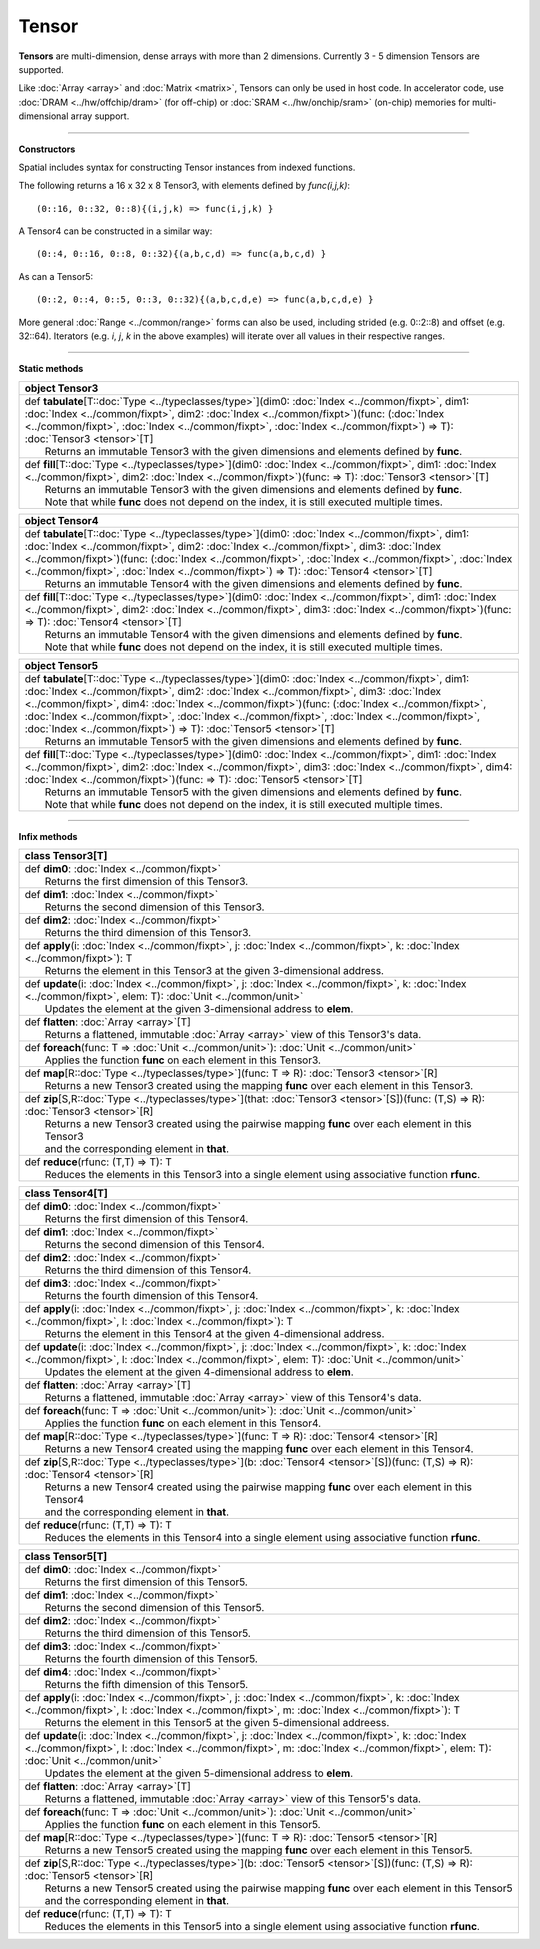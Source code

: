 .. role:: black
.. role:: gray
.. role:: silver
.. role:: white
.. role:: maroon
.. role:: red
.. role:: fuchsia
.. role:: pink
.. role:: orange
.. role:: yellow
.. role:: lime
.. role:: green
.. role:: olive
.. role:: teal
.. role:: cyan
.. role:: aqua
.. role:: blue
.. role:: navy
.. role:: purple

.. _Tensor:

Tensor
======


**Tensors** are multi-dimension, dense arrays with more than 2 dimensions. Currently 3 - 5 dimension Tensors are supported.

Like :doc:`Array <array>` and :doc:`Matrix <matrix>`, Tensors can only be used in host code. In accelerator code, use :doc:`DRAM <../hw/offchip/dram>` (for off-chip) or :doc:`SRAM <../hw/onchip/sram>` (on-chip) memories
for multi-dimensional array support.


-------------------------

**Constructors**

Spatial includes syntax for constructing Tensor instances from indexed functions. 


The following returns a 16 x 32 x 8 Tensor3, with elements defined by `func(i,j,k)`::

  (0::16, 0::32, 0::8){(i,j,k) => func(i,j,k) }


A Tensor4 can be constructed in a similar way:: 

  (0::4, 0::16, 0::8, 0::32){(a,b,c,d) => func(a,b,c,d) }


As can a Tensor5::
  
  (0::2, 0::4, 0::5, 0::3, 0::32){(a,b,c,d,e) => func(a,b,c,d,e) }


More general :doc:`Range <../common/range>` forms can also be used, including strided (e.g. 0::2::8) and offset (e.g. 32::64). 
Iterators (e.g. `i`, `j`, `k` in the above examples) will iterate over all values in their respective ranges.


-------------------------

**Static methods**

+----------+--------------------------------------------------------------------------------------------------------------------------------------------------------------------------------------------------------------------------------------------------------------------------------------------------------------------------------+
| object     **Tensor3**                                                                                                                                                                                                                                                                                                                    |
+==========+================================================================================================================================================================================================================================================================================================================================+
| |    def   **tabulate**\[T\::doc:`Type <../typeclasses/type>`\]\(dim0\: :doc:`Index <../common/fixpt>`, dim1\: :doc:`Index <../common/fixpt>`, dim2\: :doc:`Index <../common/fixpt>`\)\(func\: \(:doc:`Index <../common/fixpt>`, :doc:`Index <../common/fixpt>`, :doc:`Index <../common/fixpt>`\) => T\)\: :doc:`Tensor3 <tensor>`\[T\]   |
| |            Returns an immutable Tensor3 with the given dimensions and elements defined by **func**.                                                                                                                                                                                                                                     |
+----------+--------------------------------------------------------------------------------------------------------------------------------------------------------------------------------------------------------------------------------------------------------------------------------------------------------------------------------+
| |    def   **fill**\[T\::doc:`Type <../typeclasses/type>`\]\(dim0\: :doc:`Index <../common/fixpt>`, dim1\: :doc:`Index <../common/fixpt>`, dim2\: :doc:`Index <../common/fixpt>`\)\(func\: => T\)\: :doc:`Tensor3 <tensor>`\[T\]                                                                                                          |
| |            Returns an immutable Tensor3 with the given dimensions and elements defined by **func**.                                                                                                                                                                                                                                     |
| |            Note that while **func** does not depend on the index, it is still executed multiple times.                                                                                                                                                                                                                                  |
+----------+--------------------------------------------------------------------------------------------------------------------------------------------------------------------------------------------------------------------------------------------------------------------------------------------------------------------------------+




+----------+-------------------------------------------------------------------------------------------------------------------------------------------------------------------------------------------------------------------------------------------------------------------------------------------------------------------------------------------------------------------------------------------------------+
| object     **Tensor4**                                                                                                                                                                                                                                                                                                                                                                                           |
+==========+=======================================================================================================================================================================================================================================================================================================================================================================================================+
| |    def   **tabulate**\[T\::doc:`Type <../typeclasses/type>`\]\(dim0\: :doc:`Index <../common/fixpt>`, dim1\: :doc:`Index <../common/fixpt>`, dim2\: :doc:`Index <../common/fixpt>`, dim3\: :doc:`Index <../common/fixpt>`\)\(func\: \(:doc:`Index <../common/fixpt>`, :doc:`Index <../common/fixpt>`, :doc:`Index <../common/fixpt>`, :doc:`Index <../common/fixpt>`\) => T\)\: :doc:`Tensor4 <tensor>`\[T\]   |
| |            Returns an immutable Tensor4 with the given dimensions and elements defined by **func**.                                                                                                                                                                                                                                                                                                            |
+----------+-------------------------------------------------------------------------------------------------------------------------------------------------------------------------------------------------------------------------------------------------------------------------------------------------------------------------------------------------------------------------------------------------------+
| |    def   **fill**\[T\::doc:`Type <../typeclasses/type>`\]\(dim0\: :doc:`Index <../common/fixpt>`, dim1\: :doc:`Index <../common/fixpt>`, dim2\: :doc:`Index <../common/fixpt>`, dim3\: :doc:`Index <../common/fixpt>`\)\(func\: => T\)\: :doc:`Tensor4 <tensor>`\[T\]                                                                                                                                          |
| |            Returns an immutable Tensor4 with the given dimensions and elements defined by **func**.                                                                                                                                                                                                                                                                                                            |
| |            Note that while **func** does not depend on the index, it is still executed multiple times.                                                                                                                                                                                                                                                                                                         |
+----------+-------------------------------------------------------------------------------------------------------------------------------------------------------------------------------------------------------------------------------------------------------------------------------------------------------------------------------------------------------------------------------------------------------+





+----------+------------------------------------------------------------------------------------------------------------------------------------------------------------------------------------------------------------------------------------------------------------------------------------------------------------------------------------------------------------------------------------------------------------------------------------------------------------------------------+
| object     **Tensor5**                                                                                                                                                                                                                                                                                                                                                                                                                                                                  |
+==========+==============================================================================================================================================================================================================================================================================================================================================================================================================================================================================+
| |    def   **tabulate**\[T\::doc:`Type <../typeclasses/type>`\]\(dim0\: :doc:`Index <../common/fixpt>`, dim1\: :doc:`Index <../common/fixpt>`, dim2\: :doc:`Index <../common/fixpt>`, dim3\: :doc:`Index <../common/fixpt>`, dim4\: :doc:`Index <../common/fixpt>`\)\(func\: \(:doc:`Index <../common/fixpt>`, :doc:`Index <../common/fixpt>`, :doc:`Index <../common/fixpt>`, :doc:`Index <../common/fixpt>`, :doc:`Index <../common/fixpt>`\) => T\)\: :doc:`Tensor5 <tensor>`\[T\]   |
| |            Returns an immutable Tensor5 with the given dimensions and elements defined by **func**.                                                                                                                                                                                                                                                                                                                                                                                   |
+----------+------------------------------------------------------------------------------------------------------------------------------------------------------------------------------------------------------------------------------------------------------------------------------------------------------------------------------------------------------------------------------------------------------------------------------------------------------------------------------+
| |    def   **fill**\[T\::doc:`Type <../typeclasses/type>`\]\(dim0\: :doc:`Index <../common/fixpt>`, dim1\: :doc:`Index <../common/fixpt>`, dim2\: :doc:`Index <../common/fixpt>`, dim3\: :doc:`Index <../common/fixpt>`, dim4\: :doc:`Index <../common/fixpt>`\)\(func\: => T\)\: :doc:`Tensor5 <tensor>`\[T\]                                                                                                                                                                          |
| |            Returns an immutable Tensor5 with the given dimensions and elements defined by **func**.                                                                                                                                                                                                                                                                                                                                                                                   |
| |            Note that while **func** does not depend on the index, it is still executed multiple times.                                                                                                                                                                                                                                                                                                                                                                                |
+----------+------------------------------------------------------------------------------------------------------------------------------------------------------------------------------------------------------------------------------------------------------------------------------------------------------------------------------------------------------------------------------------------------------------------------------------------------------------------------------+


-------------------------


**Infix methods**

+----------+----------------------------------------------------------------------------------------------------------------------------------------------------------------------+
| class      **Tensor3**\[T\]                                                                                                                                                     |
+==========+======================================================================================================================================================================+
| |    def   **dim0**\: :doc:`Index <../common/fixpt>`                                                                                                                            |
| |            Returns the first dimension of this Tensor3.                                                                                                                       |
+----------+----------------------------------------------------------------------------------------------------------------------------------------------------------------------+
| |    def   **dim1**\: :doc:`Index <../common/fixpt>`                                                                                                                            |
| |            Returns the second dimension of this Tensor3.                                                                                                                      |
+----------+----------------------------------------------------------------------------------------------------------------------------------------------------------------------+
| |    def   **dim2**\: :doc:`Index <../common/fixpt>`                                                                                                                            |
| |            Returns the third dimension of this Tensor3.                                                                                                                       |
+----------+----------------------------------------------------------------------------------------------------------------------------------------------------------------------+
| |    def   **apply**\(i\: :doc:`Index <../common/fixpt>`, j\: :doc:`Index <../common/fixpt>`, k\: :doc:`Index <../common/fixpt>`\)\: T                                          |
| |            Returns the element in this Tensor3 at the given 3-dimensional address.                                                                                            |
+----------+----------------------------------------------------------------------------------------------------------------------------------------------------------------------+
| |    def   **update**\(i\: :doc:`Index <../common/fixpt>`, j\: :doc:`Index <../common/fixpt>`, k\: :doc:`Index <../common/fixpt>`, elem\: T\)\: :doc:`Unit <../common/unit>`    |
| |            Updates the element at the given 3-dimensional address to **elem**.                                                                                                |
+----------+----------------------------------------------------------------------------------------------------------------------------------------------------------------------+
| |    def   **flatten**\: :doc:`Array <array>`\[T\]                                                                                                                              |
| |            Returns a flattened, immutable :doc:`Array <array>` view of this Tensor3's data.                                                                                   |
+----------+----------------------------------------------------------------------------------------------------------------------------------------------------------------------+
| |    def   **foreach**\(func\: T => :doc:`Unit <../common/unit>`\)\: :doc:`Unit <../common/unit>`                                                                               |
| |            Applies the function **func** on each element in this Tensor3.                                                                                                     |
+----------+----------------------------------------------------------------------------------------------------------------------------------------------------------------------+
| |    def   **map**\[R\::doc:`Type <../typeclasses/type>`\]\(func\: T => R\)\: :doc:`Tensor3 <tensor>`\[R\]                                                                      |
| |            Returns a new Tensor3 created using the mapping **func** over each element in this Tensor3.                                                                        |
+----------+----------------------------------------------------------------------------------------------------------------------------------------------------------------------+
| |    def   **zip**\[S,R\::doc:`Type <../typeclasses/type>`\]\(that\: :doc:`Tensor3 <tensor>`\[S\]\)\(func\: \(T,S\) => R\)\: :doc:`Tensor3 <tensor>`\[R\]                       |
| |            Returns a new Tensor3 created using the pairwise mapping **func** over each element in this Tensor3                                                                |
| |            and the corresponding element in **that**.                                                                                                                         |
+----------+----------------------------------------------------------------------------------------------------------------------------------------------------------------------+
| |    def   **reduce**\(rfunc\: \(T,T\) => T\)\: T                                                                                                                               |
| |            Reduces the elements in this Tensor3 into a single element using associative function **rfunc**.                                                                   |
+----------+----------------------------------------------------------------------------------------------------------------------------------------------------------------------+



+----------+----------------------------------------------------------------------------------------------------------------------------------------------------------------------------------------------------------+
| class      **Tensor4**\[T\]                                                                                                                                                                                         |
+==========+==========================================================================================================================================================================================================+
| |    def   **dim0**\: :doc:`Index <../common/fixpt>`                                                                                                                                                                |
| |            Returns the first dimension of this Tensor4.                                                                                                                                                           |
+----------+----------------------------------------------------------------------------------------------------------------------------------------------------------------------------------------------------------+
| |    def   **dim1**\: :doc:`Index <../common/fixpt>`                                                                                                                                                                |
| |            Returns the second dimension of this Tensor4.                                                                                                                                                          |
+----------+----------------------------------------------------------------------------------------------------------------------------------------------------------------------------------------------------------+
| |    def   **dim2**\: :doc:`Index <../common/fixpt>`                                                                                                                                                                |
| |            Returns the third dimension of this Tensor4.                                                                                                                                                           |
+----------+----------------------------------------------------------------------------------------------------------------------------------------------------------------------------------------------------------+
| |    def   **dim3**\: :doc:`Index <../common/fixpt>`                                                                                                                                                                |
| |            Returns the fourth dimension of this Tensor4.                                                                                                                                                          |
+----------+----------------------------------------------------------------------------------------------------------------------------------------------------------------------------------------------------------+
| |    def   **apply**\(i\: :doc:`Index <../common/fixpt>`, j\: :doc:`Index <../common/fixpt>`, k\: :doc:`Index <../common/fixpt>`, l\: :doc:`Index <../common/fixpt>`\)\: T                                          |
| |            Returns the element in this Tensor4 at the given 4-dimensional address.                                                                                                                                |
+----------+----------------------------------------------------------------------------------------------------------------------------------------------------------------------------------------------------------+
| |    def   **update**\(i\: :doc:`Index <../common/fixpt>`, j\: :doc:`Index <../common/fixpt>`, k\: :doc:`Index <../common/fixpt>`, l\: :doc:`Index <../common/fixpt>`, elem\: T\)\: :doc:`Unit <../common/unit>`    |
| |            Updates the element at the given 4-dimensional address to **elem**.                                                                                                                                    |
+----------+----------------------------------------------------------------------------------------------------------------------------------------------------------------------------------------------------------+
| |    def   **flatten**\: :doc:`Array <array>`\[T\]                                                                                                                                                                  |
| |            Returns a flattened, immutable :doc:`Array <array>` view of this Tensor4's data.                                                                                                                       |
+----------+----------------------------------------------------------------------------------------------------------------------------------------------------------------------------------------------------------+
| |    def   **foreach**\(func\: T => :doc:`Unit <../common/unit>`\)\: :doc:`Unit <../common/unit>`                                                                                                                   |
| |            Applies the function **func** on each element in this Tensor4.                                                                                                                                         |
+----------+----------------------------------------------------------------------------------------------------------------------------------------------------------------------------------------------------------+
| |    def   **map**\[R\::doc:`Type <../typeclasses/type>`\]\(func\: T => R\)\: :doc:`Tensor4 <tensor>`\[R\]                                                                                                          |
| |            Returns a new Tensor4 created using the mapping **func** over each element in this Tensor4.                                                                                                            |
+----------+----------------------------------------------------------------------------------------------------------------------------------------------------------------------------------------------------------+
| |    def   **zip**\[S,R\::doc:`Type <../typeclasses/type>`\]\(b\: :doc:`Tensor4 <tensor>`\[S\]\)\(func\: \(T,S\) => R\)\: :doc:`Tensor4 <tensor>`\[R\]                                                              |
| |            Returns a new Tensor4 created using the pairwise mapping **func** over each element in this Tensor4                                                                                                    |
| |            and the corresponding element in **that**.                                                                                                                                                             |
+----------+----------------------------------------------------------------------------------------------------------------------------------------------------------------------------------------------------------+
| |    def   **reduce**\(rfunc\: \(T,T\) => T\)\: T                                                                                                                                                                   |
| |            Reduces the elements in this Tensor4 into a single element using associative function **rfunc**.                                                                                                       |
+----------+----------------------------------------------------------------------------------------------------------------------------------------------------------------------------------------------------------+



+----------+----------------------------------------------------------------------------------------------------------------------------------------------------------------------------------------------------------------------------------------------+
| class      **Tensor5**\[T\]                                                                                                                                                                                                                             |
+==========+==============================================================================================================================================================================================================================================+
| |    def   **dim0**\: :doc:`Index <../common/fixpt>`                                                                                                                                                                                                    |
| |            Returns the first dimension of this Tensor5.                                                                                                                                                                                               |
+----------+----------------------------------------------------------------------------------------------------------------------------------------------------------------------------------------------------------------------------------------------+
| |    def   **dim1**\: :doc:`Index <../common/fixpt>`                                                                                                                                                                                                    |
| |            Returns the second dimension of this Tensor5.                                                                                                                                                                                              |
+----------+----------------------------------------------------------------------------------------------------------------------------------------------------------------------------------------------------------------------------------------------+
| |    def   **dim2**\: :doc:`Index <../common/fixpt>`                                                                                                                                                                                                    |
| |            Returns the third dimension of this Tensor5.                                                                                                                                                                                               |
+----------+----------------------------------------------------------------------------------------------------------------------------------------------------------------------------------------------------------------------------------------------+
| |    def   **dim3**\: :doc:`Index <../common/fixpt>`                                                                                                                                                                                                    |
| |            Returns the fourth dimension of this Tensor5.                                                                                                                                                                                              |
+----------+----------------------------------------------------------------------------------------------------------------------------------------------------------------------------------------------------------------------------------------------+
| |    def   **dim4**\: :doc:`Index <../common/fixpt>`                                                                                                                                                                                                    |
| |            Returns the fifth dimension of this Tensor5.                                                                                                                                                                                               |
+----------+----------------------------------------------------------------------------------------------------------------------------------------------------------------------------------------------------------------------------------------------+
| |    def   **apply**\(i\: :doc:`Index <../common/fixpt>`, j\: :doc:`Index <../common/fixpt>`, k\: :doc:`Index <../common/fixpt>`, l\: :doc:`Index <../common/fixpt>`, m\: :doc:`Index <../common/fixpt>`\)\: T                                          |
| |            Returns the element in this Tensor5 at the given 5-dimensional addreess.                                                                                                                                                                   |
+----------+----------------------------------------------------------------------------------------------------------------------------------------------------------------------------------------------------------------------------------------------+
| |    def   **update**\(i\: :doc:`Index <../common/fixpt>`, j\: :doc:`Index <../common/fixpt>`, k\: :doc:`Index <../common/fixpt>`, l\: :doc:`Index <../common/fixpt>`, m\: :doc:`Index <../common/fixpt>`, elem\: T\)\: :doc:`Unit <../common/unit>`    |
| |            Updates the element at the given 5-dimensional address to **elem**.                                                                                                                                                                        |
+----------+----------------------------------------------------------------------------------------------------------------------------------------------------------------------------------------------------------------------------------------------+
| |    def   **flatten**\: :doc:`Array <array>`\[T\]                                                                                                                                                                                                      |
| |            Returns a flattened, immutable :doc:`Array <array>` view of this Tensor5's data.                                                                                                                                                           |
+----------+----------------------------------------------------------------------------------------------------------------------------------------------------------------------------------------------------------------------------------------------+
| |    def   **foreach**\(func\: T => :doc:`Unit <../common/unit>`\)\: :doc:`Unit <../common/unit>`                                                                                                                                                       |
| |            Applies the function **func** on each element in this Tensor5.                                                                                                                                                                             |
+----------+----------------------------------------------------------------------------------------------------------------------------------------------------------------------------------------------------------------------------------------------+
| |    def   **map**\[R\::doc:`Type <../typeclasses/type>`\]\(func\: T => R\)\: :doc:`Tensor5 <tensor>`\[R\]                                                                                                                                              |
| |            Returns a new Tensor5 created using the mapping **func** over each element in this Tensor5.                                                                                                                                                |
+----------+----------------------------------------------------------------------------------------------------------------------------------------------------------------------------------------------------------------------------------------------+
| |    def   **zip**\[S,R\::doc:`Type <../typeclasses/type>`\]\(b\: :doc:`Tensor5 <tensor>`\[S\]\)\(func\: \(T,S\) => R\)\: :doc:`Tensor5 <tensor>`\[R\]                                                                                                  |
| |            Returns a new Tensor5 created using the pairwise mapping **func** over each element in this Tensor5                                                                                                                                        |
| |            and the corresponding element in **that**.                                                                                                                                                                                                 |
+----------+----------------------------------------------------------------------------------------------------------------------------------------------------------------------------------------------------------------------------------------------+
| |    def   **reduce**\(rfunc\: \(T,T\) => T\)\: T                                                                                                                                                                                                       |
| |            Reduces the elements in this Tensor5 into a single element using associative function **rfunc**.                                                                                                                                           |
+----------+----------------------------------------------------------------------------------------------------------------------------------------------------------------------------------------------------------------------------------------------+

